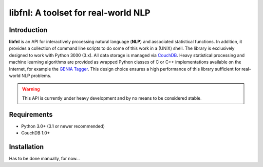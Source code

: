 ####################################
libfnl: A toolset for real-world NLP
####################################

Introduction
============

**libfnl** is an API for interactively processing natural language (**NLP**)
and associated statistical functions. In addition, it provides a collection of
command line scripts to do some of this work in a (UNIX) shell. The library
is exclusively designed to work with Python 3000 (3.x). All data storage is
managed via CouchDB_. Heavy statistical processing and machine learning
algorithms are provided as wrapped Python classes of C or C++ implementations
available on the Internet, for example the GENIA_ Tagger_. This design choice
ensures a high performance of this library sufficient for real-world NLP
problems.

.. _CouchDB: http://couch.apache.org
.. _GENIA: http://www-tsujii.is.s.u-tokyo.ac.jp/GENIA/home/wiki.cgi
.. _Tagger: http://www-tsujii.is.s.u-tokyo.ac.jp/GENIA/tagger/

.. warning:: This API is currently under heavy development and by no means to be
    considered stable.

Requirements
============

* Python 3.0+ (3.1 or newer recommended)
* CouchDB 1.0+

Installation
============

Has to be done manually, for now...